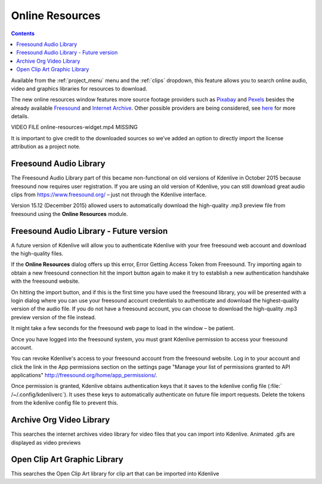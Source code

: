 .. metadata-placeholder

   :authors: - Claus Christensen
             - Yuri Chornoivan
             - Ttguy (https://userbase.kde.org/User:Ttguy)
             - Bushuev (https://userbase.kde.org/User:Bushuev)
             - Jack (https://userbase.kde.org/User:Jack)
             - Roger (https://userbase.kde.org/User:Roger)
             - Carl Schwan <carl@carlschwan.eu>
             - Eugen Mohr

   :license: Creative Commons License SA 4.0

.. _online_resources:

Online Resources
================

.. contents::




Available from the :ref:`project_menu` menu and the :ref:`clips` dropdown,  this feature allows you to search online audio, video and graphics libraries for resources to download.


.. image:: /images/Kdenlive_Search_Online_services.png


.. versionadded:: 21.04.0 
  
The new online resources window features more source footage providers such as `Pixabay <https://pixabay.com/>`_ and `Pexels <https://www.pexels.com/>`_ besides the already available `Freesound <https://freesound.org/>`_ and `Internet Archive <https://archive.org/>`_. Other possible providers are being considered, see `here <https://invent.kde.org/multimedia/kdenlive/-/issues/918>`_ for more details.


VIDEO FILE online-resources-widget.mp4 MISSING 
  


It is important to give credit to the downloaded sources so we’ve added an option to directly import the license attribution as a project note.   


.. image:: /images/copyright.png


.. image:: /images/license-text-notes.png
  


Freesound Audio Library
-----------------------



The Freesound Audio Library part of this became non-functional on old versions of Kdenlive in October 2015 because freesound now requires user registration. If you are using an old version of Kdenlive, you can still download great audio clips from `https://www.freesound.org/ <https://www.freesound.org/>`_ – just not through the Kdenlive interface.


.. image:: /images/Kdenlive_Search_online_resources2.png


Version 15.12 (December 2015) allowed users to automatically download the high-quality .mp3 preview file from freesound using the **Online Resources** module.


Freesound Audio Library - Future version
----------------------------------------

A future version of Kdenlive will allow you to authenticate Kdenlive with your free freesound web account and download the high-quality files. 


If the **Online Resources** dialog offers up this error,
Error Getting Access Token from Freesound.
Try importing again to obtain a new freesound connection
hit the import button again to make it try to establish a new authentication handshake with the freesound website.


On hitting the import button, and if this is the first time you have used the freesound library, you will be presented with a login dialog where you can use your freesound account credentials to authenticate and download the highest-quality version of the audio file. If you do not have a freesound account, you can choose to download the high-quality .mp3 preview version of the file instead.


.. image:: /images/Kdenlive_freesound1.png


It might take a few seconds for the freesound web page to load in the window – be patient.


Once you have logged into the freesound system, you must grant Kdenlive permission to access your freesound account.


.. image:: /images/Kdenlive_freesound2.png


You can revoke Kdenlive's access to your freesound account from the freesound website. Log in to your account and click the link in the App permissions section on the settings page "Manage your list of permissions granted to API applications"
http://freesound.org/home/app_permissions/.


Once permission is granted, Kdenlive obtains authentication keys that it saves to the kdenlive config file (:file:` /~/.config/kdenliverc`). It uses these keys to automatically authenticate on future file import requests.  Delete the tokens from the kdenlive config file to prevent this.


Archive Org  Video Library
--------------------------

This searches the internet archives video library for video files that you can import into Kdenlive.
Animated .gifs are displayed as video previews


Open Clip Art Graphic Library
-----------------------------

This searches the Open Clip Art library for clip art that can be imported into Kdenlive


